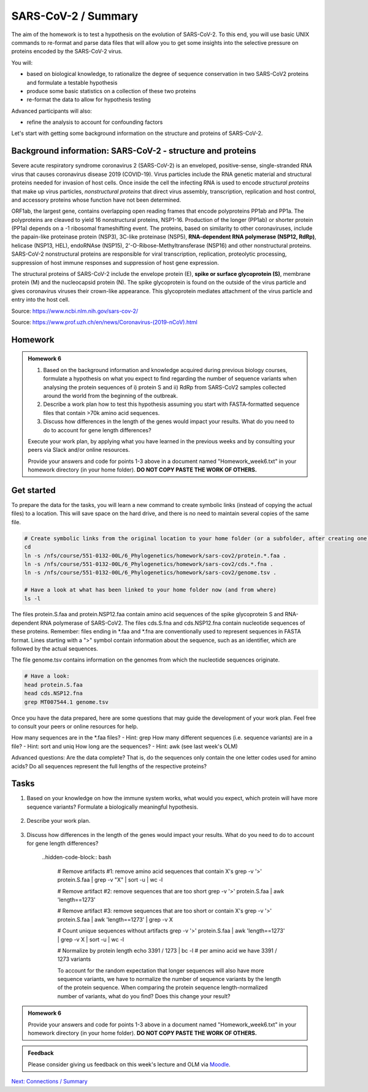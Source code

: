 SARS-CoV-2 / Summary
====================

The aim of the homework is to test a hypothesis on the evolution of SARS-CoV-2. To this end, you will use basic UNIX commands to re-format and parse data files that will allow you to get some insights into the selective pressure on proteins encoded by the SARS-CoV-2 virus. 

You will:
 
* based on biological knowledge, to rationalize the degree of sequence conservation in two SARS-CoV2 proteins and formulate a testable hypothesis
* produce some basic statistics on a collection of these two proteins
* re-format the data to allow for hypothesis testing

Advanced participants will also:

* refine the analysis to account for confounding factors

Let's start with getting some background information on the structure and proteins of SARS-CoV-2.

Background information: SARS-CoV-2 - structure and proteins
-----------------------------------------------------------

Severe acute respiratory syndrome coronavirus 2 (SARS-CoV-2) is an enveloped, positive-sense, single-stranded RNA virus that causes coronavirus disease 2019 (COVID-19). Virus particles include the RNA genetic material and structural proteins needed for invasion of host cells. Once inside the cell the infecting RNA is used to encode *structural proteins* that make up virus particles, *nonstructural proteins* that direct virus assembly, transcription, replication and host control, and accessory proteins whose function have not been determined. 

ORF1ab, the largest gene, contains overlapping open reading frames that encode polyproteins PP1ab and PP1a. The polyproteins are cleaved to yield 16 nonstructural proteins, NSP1-16. Production of the longer (PP1ab) or shorter protein (PP1a) depends on a -1 ribosomal frameshifting event. The proteins, based on similarity to other coronaviruses, include the papain-like proteinase protein (NSP3), 3C-like proteinase (NSP5), **RNA-dependent RNA polymerase (NSP12, RdRp)**, helicase (NSP13, HEL), endoRNAse (NSP15), 2'-O-Ribose-Methyltransferase (NSP16) and other nonstructural proteins. SARS-CoV-2 nonstructural proteins are responsible for viral transcription, replication, proteolytic processing, suppression of host immune responses and suppression of host gene expression. 

The structural proteins of SARS-CoV-2 include the envelope protein (E), **spike or surface glycoprotein (S)**, membrane protein (M) and the nucleocapsid protein (N). The spike glycoprotein is found on the outside of the virus particle and gives coronavirus viruses their crown-like appearance. This glycoprotein mediates attachment of the virus particle and entry into the host cell. 

Source: https://www.ncbi.nlm.nih.gov/sars-cov-2/

.. image:: images/sarscov2_structural.png
    :align: center
    
Source: https://www.prof.uzh.ch/en/news/Coronavirus-(2019-nCoV).html

Homework
--------

.. admonition:: Homework 6
    :class: homework

    1. Based on the background information and knowledge acquired during previous biology courses, formulate a hypothesis on what you expect to find regarding the number of sequence variants when analysing the protein sequences of i) protein S and ii) RdRp from SARS-CoV2 samples collected around the world from the beginning of the outbreak.

    2. Describe a work plan how to test this hypothesis assuming you start with FASTA-formatted sequence files that contain >70k amino acid sequences.

    3. Discuss how differences in the length of the genes would impact your results. What do you need to do to account for gene length differences?

    Execute your work plan, by applying what you have learned in the previous weeks and by consulting your peers via Slack and/or online resources.

    Provide your answers and code for points 1-3 above in a document named "Homework_week6.txt" in your homework directory (in your home folder). **DO NOT COPY PASTE THE WORK OF OTHERS.**

Get started
-----------
To prepare the data for the tasks, you will learn a new command to create symbolic links (instead of copying the actual files) to a location. This will save space on the hard drive, and there is no need to maintain several copies of the same file.

.. code-block:: bash

    # Create symbolic links from the original location to your home folder (or a subfolder, after creating one)
    cd
    ln -s /nfs/course/551-0132-00L/6_Phylogenetics/homework/sars-cov2/protein.*.faa .
    ln -s /nfs/course/551-0132-00L/6_Phylogenetics/homework/sars-cov2/cds.*.fna .
    ln -s /nfs/course/551-0132-00L/6_Phylogenetics/homework/sars-cov2/genome.tsv .
    
    # Have a look at what has been linked to your home folder now (and from where)
    ls -l

The files protein.S.faa and protein.NSP12.faa contain amino acid sequences of the spike glycoprotein S and RNA-dependent RNA polymerase of SARS-CoV2. The files cds.S.fna and cds.NSP12.fna contain nucleotide sequences of these proteins. Remember: files ending in \*.faa and \*.fna are conventionally used to represent sequences in FASTA format. Lines starting with a ">" symbol contain information about the sequence, such as an identifier, which are followed by the actual sequences.

The file genome.tsv contains information on the genomes from which the nucleotide sequences originate.

.. code-block:: bash

    # Have a look:
    head protein.S.faa
    head cds.NSP12.fna
    grep MT007544.1 genome.tsv

Once you have the data prepared, here are some questions that may guide the development of your work plan. Feel free to consult your peers or online resources for help.

How many sequences are in the \*.faa files? - Hint: grep
How many different sequences (i.e. sequence variants) are in a file? - Hint: sort and uniq
How long are the sequences? - Hint: awk (see last week's OLM)

Advanced questions:
Are the data complete? That is, do the sequences only contain the one letter codes used for amino acids?
Do all sequences represent the full lengths of the respective proteins?

Tasks
-----
1. Based on your knowledge on how the immune system works, what would you expect, which protein will have more sequence variants? Formulate a biologically meaningful hypothesis. 

  .. hidden-code-block:: bash

   Example: Immunogenic epitopes on the surface of the virus will lead to the generation of antibodies that will bind to them at high affinity and help the immune system clear the infection. Thus, to escape this recognition, it will be advantageous for the virus to generate (i.e., be selected for) structural variants of exposed surfaces. In turn, non-structural proteins that are important for basic functions, such as the replication of RNA, will maintain a high degree of conservation. 

   We could test if we find supporting evidence for this hypothesis by counting the number of different variants of the spike glycoprotein S and the RNA-dependent RNA polymerase

   Other hypotheses may include that a variation of the surface protein broadens the range of tissues or hosts that the virus can infect, or increases the infectivity of the virus within the same host (individual or animal).

2. Describe your work plan.

  .. hidden-code-block:: bash

     ## Hypothesis testing using the provided sequence data.

     # How many sequences are in the *.faa file?
     grep -c '>' protein.S.faa

     # How many different sequences (i.e. sequence variants) are in a file?
     # We need to only consider the sequence part of the FASTA files, not the headers. One solution would be to use grep -v:
     grep -v '>' protein.S.faa | head
    
     # Then we need to count the number of unique sequences. We can pipe the output of the previous command to a new one:
     grep -v '>' protein.S.faa | sort -u | wc -l

     # Calculate the numbers for both proteins. What is your interpretation?

     This was a basic way to find some support for the hypothesis. Note that it is important to check for potential artifacts. For example, not all sequences may be complete, or some sequences may have missing information. For example, the length of the proteins should not vary significantly. Also, unknown amino acids are conventionally encoded by the letter "X". 

     Take a look at the data (sequences).  How long are the individual sequences? Try to think of solutions. To calculate the length of a string, you will likely need to consult the internet for help. Please do so, this is what a professional Bioinformatician also does on a daily basis. Keyword tips: awk, length, string, unix basic calculator.

    .. hidden-code-block:: bash

       # Take a look at the sequences
       less protein.S.faa

       # How long are the sequences (on average)?
       grep -v '>' protein.S.faa | awk '{print length}'
    
       # What does the next command tell you?
       grep -v '>' protein.S.faa | awk '{print length}' | sort | uniq -c | sort -n
    
       # And this one?
       grep -v '>' protein.S.faa | awk '{print length}' | paste -sd+ - | bc #version 1
       grep -v '>' protein.S.faa | awk '{n += length $1}; END{print n}' #version 2


3. Discuss how differences in the length of the genes would impact your results. What do you need to do to account for gene length differences?

     ..hidden-code-block:: bash

       # Remove artifacts #1: remove amino acid sequences that contain X's
       grep -v '>' protein.S.faa | grep -v "X" | sort -u | wc -l

       # Remove artifact #2: remove sequences that are too short
       grep -v '>' protein.S.faa | awk 'length==1273'
  
       # Remove artifact #3: remove sequences that are too short or contain X's
       grep -v '>' protein.S.faa | awk 'length==1273' | grep -v X
  
       # Count unique sequences without artifacts
       grep -v '>' protein.S.faa | awk 'length==1273' | grep -v X | sort -u | wc -l
  
       # Normalize by protein length
       echo 3391 / 1273 | bc -l # per amino acid we have 3391 / 1273 variants
  
       To account for the random expectation that longer sequences will also have more sequence variants, we have to normalize the number of sequence variants by the length of the protein sequence. When comparing the protein sequence length-normalized number of variants, what do you find? Does this change your result?

.. admonition:: Homework 6
    :class: homework

    Provide your answers and code for points 1-3 above in a document named "Homework_week6.txt" in your homework directory (in your home folder). **DO NOT COPY PASTE THE WORK OF OTHERS.**

.. admonition:: Feedback
    :class: homework

    Please consider giving us feedback on this week's lecture and OLM via `Moodle <https://moodle-app2.let.ethz.ch/mod/feedback/view.php?id=731766&forceview=1>`__.

.. container:: nextlink

    `Next: Connections / Summary <7_Connections.html>`__
